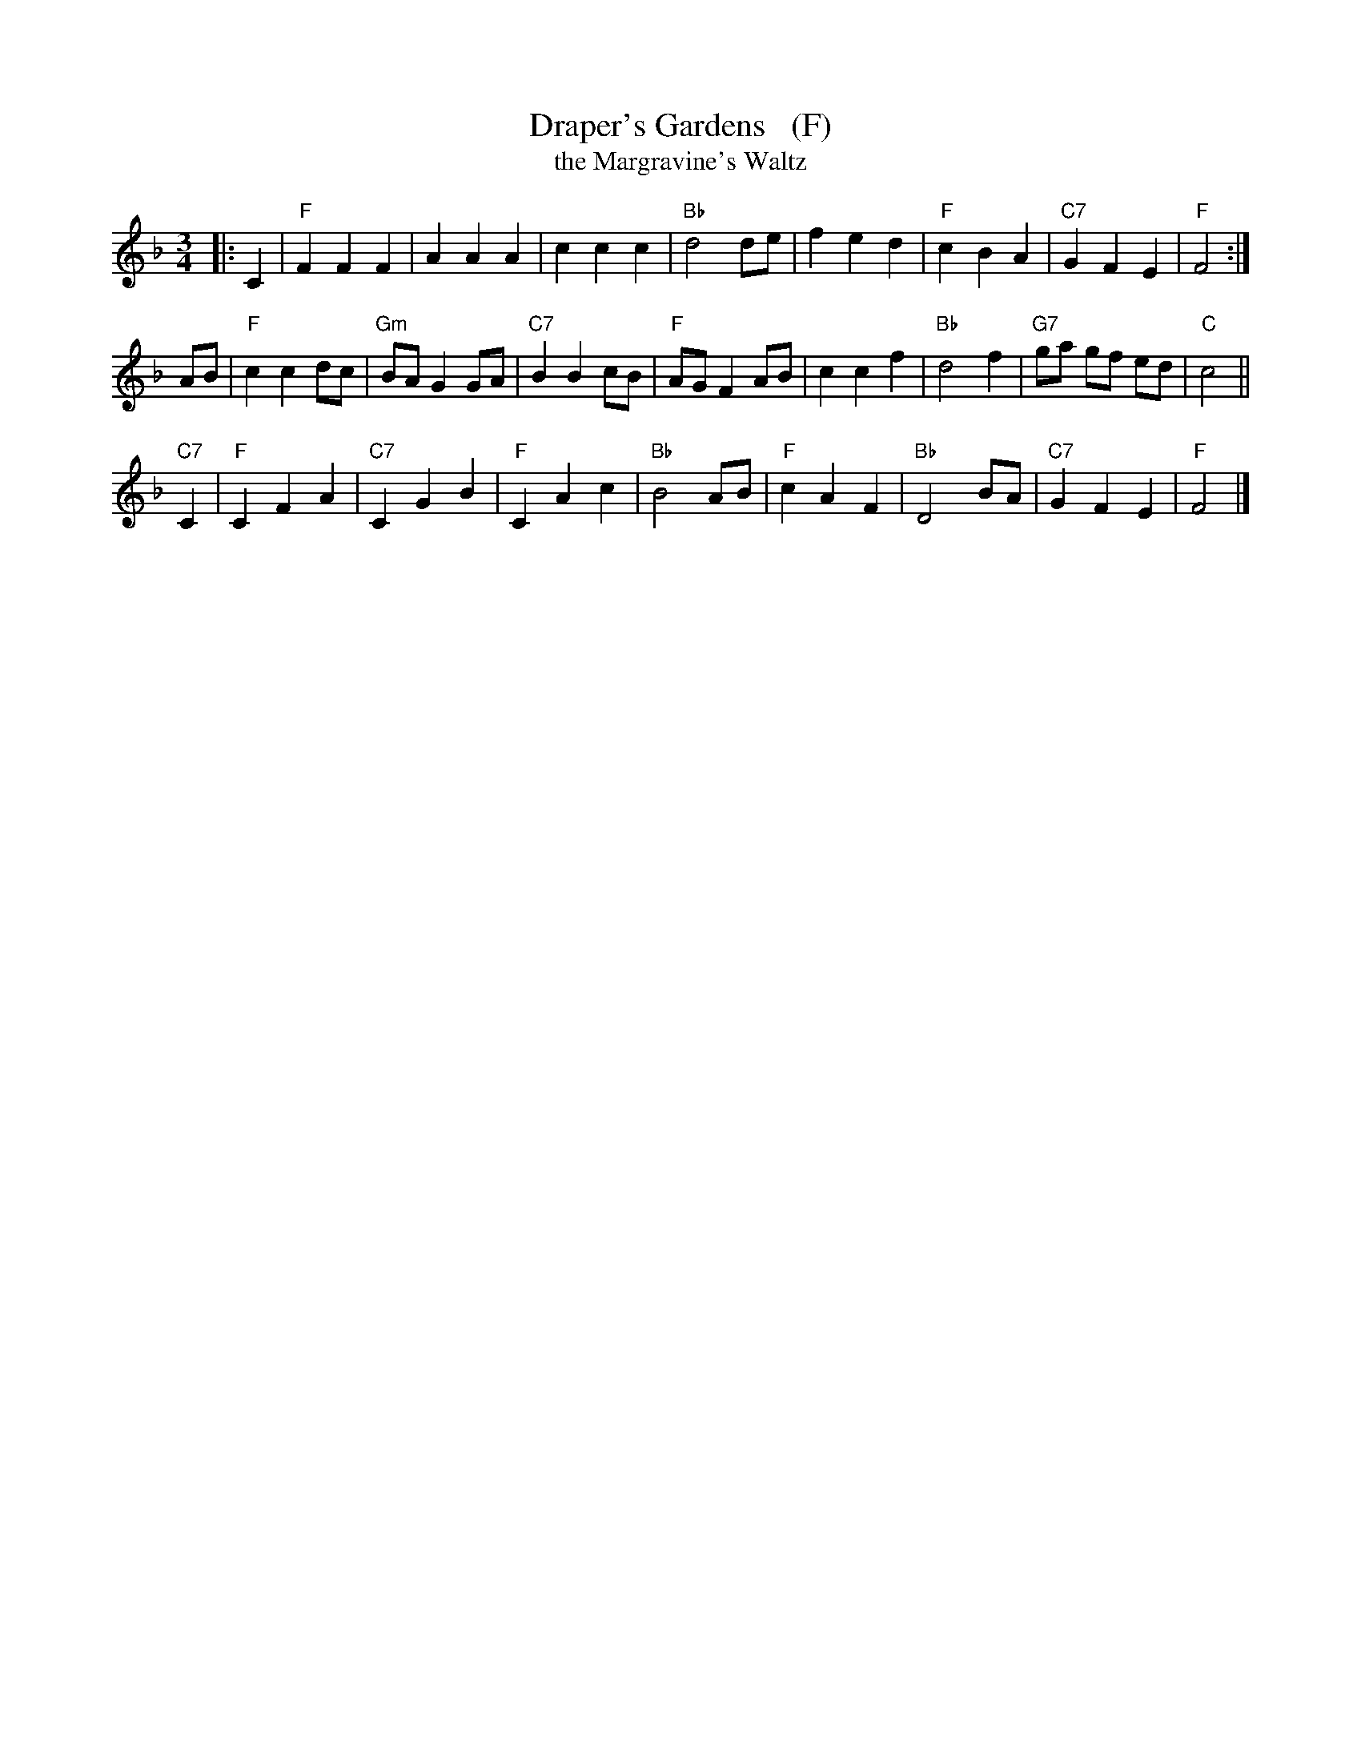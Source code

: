 X: 1
T: Draper's Gardens   (F)
T: the Margravine's Waltz
B: Barnes p.30
Z: 1998 by John Chambers <jc:trillian.mit.edu>
M: 3/4
L: 1/8
K: F
|: C2 \
| "F"F2 F2 F2 | A2 A2 A2 | c2 c2 c2 | "Bb"d4 de \
| f2 e2 d2 | "F"c2 B2 A2 | "C7"G2 F2 E2 | "F"F4 :|
AB \
| "F"c2 c2 dc | "Gm"BA G2 GA | "C7"B2 B2 cB | "F"AG F2 AB \
| c2 c2 f2 | "Bb"d4 f2 | "G7"ga gf ed | "C"c4 ||
"C7"C2 \
| "F"C2 F2 A2 | "C7"C2 G2 B2 | "F"C2 A2 c2 | "Bb"B4 AB \
| "F"c2 A2 F2 | "Bb"D4 BA | "C7"G2 F2 E2 | "F"F4 |]

